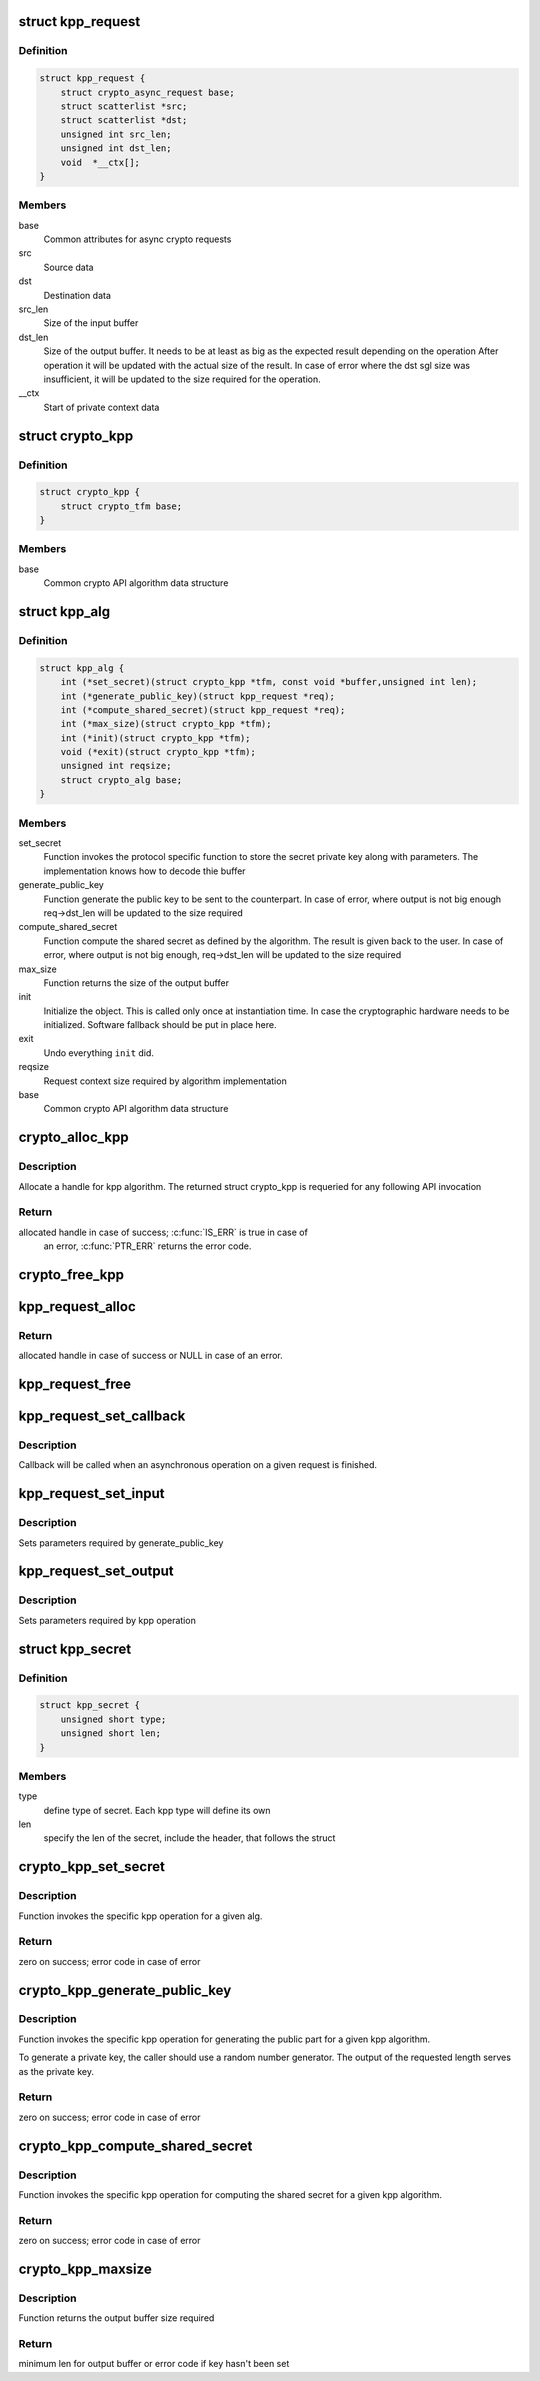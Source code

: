 .. -*- coding: utf-8; mode: rst -*-
.. src-file: include/crypto/kpp.h

.. _`kpp_request`:

struct kpp_request
==================

.. c:type:: struct kpp_request


.. _`kpp_request.definition`:

Definition
----------

.. code-block:: c

    struct kpp_request {
        struct crypto_async_request base;
        struct scatterlist *src;
        struct scatterlist *dst;
        unsigned int src_len;
        unsigned int dst_len;
        void  *__ctx[];
    }

.. _`kpp_request.members`:

Members
-------

base
    Common attributes for async crypto requests

src
    Source data

dst
    Destination data

src_len
    Size of the input buffer

dst_len
    Size of the output buffer. It needs to be at least
    as big as the expected result depending on the operation
    After operation it will be updated with the actual size of the
    result. In case of error where the dst sgl size was insufficient,
    it will be updated to the size required for the operation.

__ctx
    Start of private context data

.. _`crypto_kpp`:

struct crypto_kpp
=================

.. c:type:: struct crypto_kpp

    user-instantiated object which encapsulate algorithms and core processing logic

.. _`crypto_kpp.definition`:

Definition
----------

.. code-block:: c

    struct crypto_kpp {
        struct crypto_tfm base;
    }

.. _`crypto_kpp.members`:

Members
-------

base
    Common crypto API algorithm data structure

.. _`kpp_alg`:

struct kpp_alg
==============

.. c:type:: struct kpp_alg

    generic key-agreement protocol primitives

.. _`kpp_alg.definition`:

Definition
----------

.. code-block:: c

    struct kpp_alg {
        int (*set_secret)(struct crypto_kpp *tfm, const void *buffer,unsigned int len);
        int (*generate_public_key)(struct kpp_request *req);
        int (*compute_shared_secret)(struct kpp_request *req);
        int (*max_size)(struct crypto_kpp *tfm);
        int (*init)(struct crypto_kpp *tfm);
        void (*exit)(struct crypto_kpp *tfm);
        unsigned int reqsize;
        struct crypto_alg base;
    }

.. _`kpp_alg.members`:

Members
-------

set_secret
    Function invokes the protocol specific function to
    store the secret private key along with parameters.
    The implementation knows how to decode thie buffer

generate_public_key
    Function generate the public key to be sent to the
    counterpart. In case of error, where output is not big
    enough req->dst_len will be updated to the size
    required

compute_shared_secret
    Function compute the shared secret as defined by
    the algorithm. The result is given back to the user.
    In case of error, where output is not big enough,
    req->dst_len will be updated to the size required

max_size
    Function returns the size of the output buffer

init
    Initialize the object. This is called only once at
    instantiation time. In case the cryptographic hardware
    needs to be initialized. Software fallback should be
    put in place here.

exit
    Undo everything \ ``init``\  did.

reqsize
    Request context size required by algorithm
    implementation

base
    Common crypto API algorithm data structure

.. _`crypto_alloc_kpp`:

crypto_alloc_kpp
================

.. c:function:: struct crypto_kpp *crypto_alloc_kpp(const char *alg_name, u32 type, u32 mask)

    allocate KPP tfm handle

    :param const char \*alg_name:
        is the name of the kpp algorithm (e.g. "dh", "ecdh")

    :param u32 type:
        specifies the type of the algorithm

    :param u32 mask:
        specifies the mask for the algorithm

.. _`crypto_alloc_kpp.description`:

Description
-----------

Allocate a handle for kpp algorithm. The returned struct crypto_kpp
is requeried for any following API invocation

.. _`crypto_alloc_kpp.return`:

Return
------

allocated handle in case of success; \ :c:func:`IS_ERR`\  is true in case of
        an error, \ :c:func:`PTR_ERR`\  returns the error code.

.. _`crypto_free_kpp`:

crypto_free_kpp
===============

.. c:function:: void crypto_free_kpp(struct crypto_kpp *tfm)

    free KPP tfm handle

    :param struct crypto_kpp \*tfm:
        KPP tfm handle allocated with \ :c:func:`crypto_alloc_kpp`\ 

.. _`kpp_request_alloc`:

kpp_request_alloc
=================

.. c:function:: struct kpp_request *kpp_request_alloc(struct crypto_kpp *tfm, gfp_t gfp)

    allocates kpp request

    :param struct crypto_kpp \*tfm:
        KPP tfm handle allocated with \ :c:func:`crypto_alloc_kpp`\ 

    :param gfp_t gfp:
        allocation flags

.. _`kpp_request_alloc.return`:

Return
------

allocated handle in case of success or NULL in case of an error.

.. _`kpp_request_free`:

kpp_request_free
================

.. c:function:: void kpp_request_free(struct kpp_request *req)

    zeroize and free kpp request

    :param struct kpp_request \*req:
        request to free

.. _`kpp_request_set_callback`:

kpp_request_set_callback
========================

.. c:function:: void kpp_request_set_callback(struct kpp_request *req, u32 flgs, crypto_completion_t cmpl, void *data)

    Sets an asynchronous callback.

    :param struct kpp_request \*req:
        request that the callback will be set for

    :param u32 flgs:
        specify for instance if the operation may backlog

    :param crypto_completion_t cmpl:
        callback which will be called

    :param void \*data:
        private data used by the caller

.. _`kpp_request_set_callback.description`:

Description
-----------

Callback will be called when an asynchronous operation on a given
request is finished.

.. _`kpp_request_set_input`:

kpp_request_set_input
=====================

.. c:function:: void kpp_request_set_input(struct kpp_request *req, struct scatterlist *input, unsigned int input_len)

    Sets input buffer

    :param struct kpp_request \*req:
        kpp request

    :param struct scatterlist \*input:
        ptr to input scatter list

    :param unsigned int input_len:
        size of the input scatter list

.. _`kpp_request_set_input.description`:

Description
-----------

Sets parameters required by generate_public_key

.. _`kpp_request_set_output`:

kpp_request_set_output
======================

.. c:function:: void kpp_request_set_output(struct kpp_request *req, struct scatterlist *output, unsigned int output_len)

    Sets output buffer

    :param struct kpp_request \*req:
        kpp request

    :param struct scatterlist \*output:
        ptr to output scatter list

    :param unsigned int output_len:
        size of the output scatter list

.. _`kpp_request_set_output.description`:

Description
-----------

Sets parameters required by kpp operation

.. _`kpp_secret`:

struct kpp_secret
=================

.. c:type:: struct kpp_secret

    small header for packing secret buffer

.. _`kpp_secret.definition`:

Definition
----------

.. code-block:: c

    struct kpp_secret {
        unsigned short type;
        unsigned short len;
    }

.. _`kpp_secret.members`:

Members
-------

type
    define type of secret. Each kpp type will define its own

len
    specify the len of the secret, include the header, that
    follows the struct

.. _`crypto_kpp_set_secret`:

crypto_kpp_set_secret
=====================

.. c:function:: int crypto_kpp_set_secret(struct crypto_kpp *tfm, const void *buffer, unsigned int len)

    Invoke kpp operation

    :param struct crypto_kpp \*tfm:
        tfm handle

    :param const void \*buffer:
        Buffer holding the packet representation of the private
        key. The structure of the packet key depends on the particular
        KPP implementation. Packing and unpacking helpers are provided
        for ECDH and DH (see the respective header files for those
        implementations).

    :param unsigned int len:
        Length of the packet private key buffer.

.. _`crypto_kpp_set_secret.description`:

Description
-----------

Function invokes the specific kpp operation for a given alg.

.. _`crypto_kpp_set_secret.return`:

Return
------

zero on success; error code in case of error

.. _`crypto_kpp_generate_public_key`:

crypto_kpp_generate_public_key
==============================

.. c:function:: int crypto_kpp_generate_public_key(struct kpp_request *req)

    Invoke kpp operation

    :param struct kpp_request \*req:
        kpp key request

.. _`crypto_kpp_generate_public_key.description`:

Description
-----------

Function invokes the specific kpp operation for generating the public part
for a given kpp algorithm.

To generate a private key, the caller should use a random number generator.
The output of the requested length serves as the private key.

.. _`crypto_kpp_generate_public_key.return`:

Return
------

zero on success; error code in case of error

.. _`crypto_kpp_compute_shared_secret`:

crypto_kpp_compute_shared_secret
================================

.. c:function:: int crypto_kpp_compute_shared_secret(struct kpp_request *req)

    Invoke kpp operation

    :param struct kpp_request \*req:
        kpp key request

.. _`crypto_kpp_compute_shared_secret.description`:

Description
-----------

Function invokes the specific kpp operation for computing the shared secret
for a given kpp algorithm.

.. _`crypto_kpp_compute_shared_secret.return`:

Return
------

zero on success; error code in case of error

.. _`crypto_kpp_maxsize`:

crypto_kpp_maxsize
==================

.. c:function:: int crypto_kpp_maxsize(struct crypto_kpp *tfm)

    Get len for output buffer

    :param struct crypto_kpp \*tfm:
        KPP tfm handle allocated with \ :c:func:`crypto_alloc_kpp`\ 

.. _`crypto_kpp_maxsize.description`:

Description
-----------

Function returns the output buffer size required

.. _`crypto_kpp_maxsize.return`:

Return
------

minimum len for output buffer or error code if key hasn't been set

.. This file was automatic generated / don't edit.

